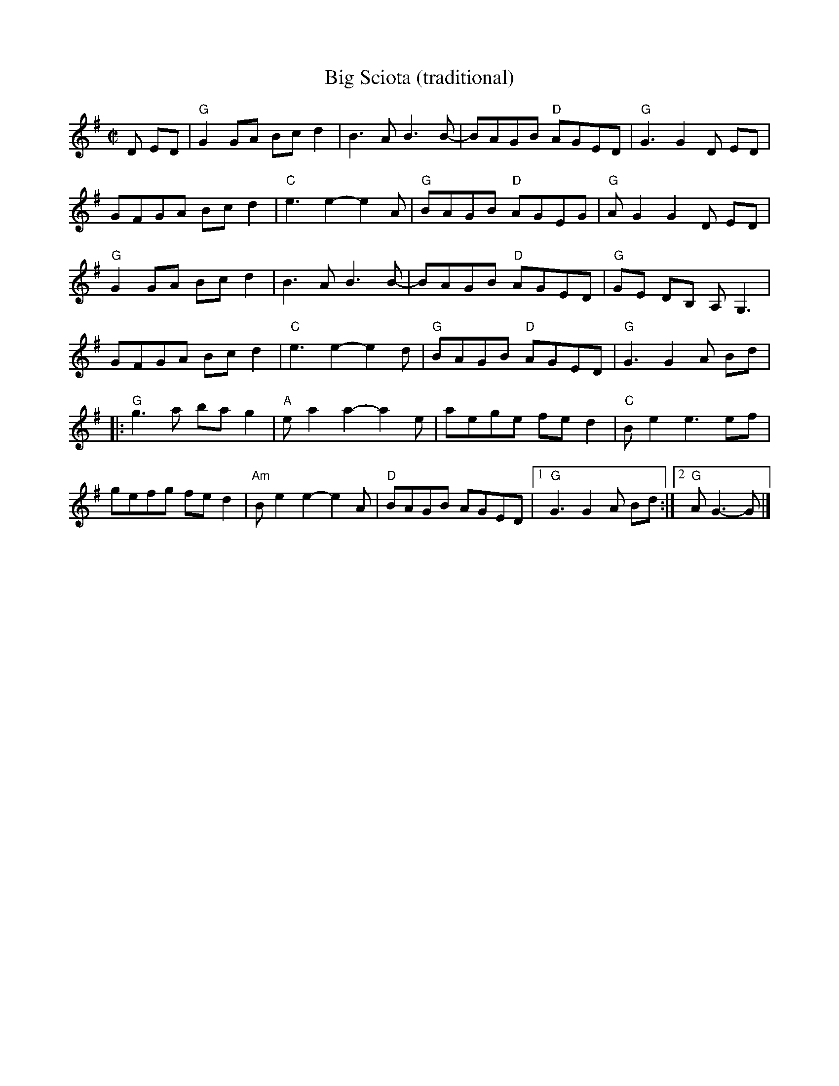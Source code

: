 X:1
T:Big Sciota (traditional)
S:Roaring Jelly collection
M:C|
L:1/8
K:G
D ED |\
"G"G2GA Bcd2 | B3A B3 B- | BAGB "D"AGED | "G"G3 G2 D ED |
GFGA Bcd2 | "C"e3 e2-e2A | "G"BAGB "D"AGEG | "G"AG2 G2 D ED |
"G"G2GA Bcd2 | B3A B3 B- | BAGB "D"AGED | "G"GE DB, A,G,3 |
GFGA Bcd2 | "C"e3 e2-e2 d | "G"BAGB "D"AGED | "G"G3 G2 A Bd |
|:\
"G"g3a ba g2 | "A"e a2 a2-a2 e | aege fe d2 | "C"Be2 e3ef |
gefg fed2 | "Am"Be2 e2-e2A | "D"BAGB AGED |1 "G"G3 G2 A Bd :|2 "G"AG3-G |]
